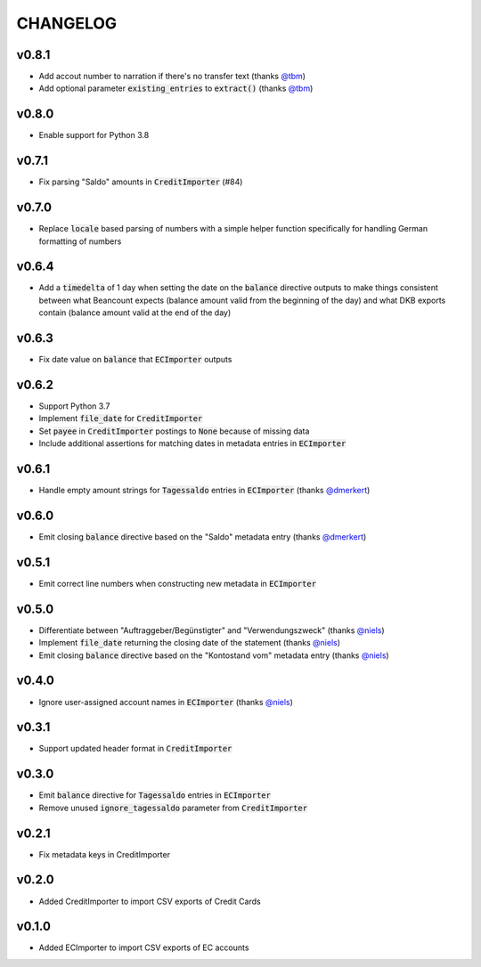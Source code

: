 CHANGELOG
=========

v0.8.1
------
- Add accout number to narration if there's no transfer text (thanks `@tbm`_)
- Add optional parameter :code:`existing_entries` to :code:`extract()` (thanks `@tbm`_)

v0.8.0
------
- Enable support for Python 3.8

v0.7.1
------
- Fix parsing "Saldo" amounts in :code:`CreditImporter` (#84)

v0.7.0
------
- Replace :code:`locale` based parsing of numbers with a simple helper function
  specifically for handling German formatting of numbers

v0.6.4
------
- Add a :code:`timedelta` of 1 day when setting the date on the :code:`balance`
  directive outputs to make things consistent between what Beancount expects
  (balance amount valid from the beginning of the day) and what DKB exports
  contain (balance amount valid at the end of the day)

v0.6.3
------
- Fix date value on :code:`balance` that :code:`ECImporter` outputs

v0.6.2
------
- Support Python 3.7
- Implement :code:`file_date` for :code:`CreditImporter`
- Set :code:`payee` in :code:`CreditImporter` postings to :code:`None` because of missing data
- Include additional assertions for matching dates in metadata entries in :code:`ECImporter`

v0.6.1
------
- Handle empty amount strings for :code:`Tagessaldo` entries in
  :code:`ECImporter` (thanks `@dmerkert`_)

v0.6.0
------
- Emit closing :code:`balance` directive based on the "Saldo" metadata entry
  (thanks `@dmerkert`_)

v0.5.1
------
- Emit correct line numbers when constructing new metadata in :code:`ECImporter`

v0.5.0
------

- Differentiate between "Auftraggeber/Begünstigter" and "Verwendungszweck"
  (thanks `@niels`_)
- Implement :code:`file_date` returning the closing date of the statement
  (thanks `@niels`_)
- Emit closing :code:`balance` directive based on the "Kontostand vom" metadata
  entry (thanks `@niels`_)

v0.4.0
------

- Ignore user-assigned account names in :code:`ECImporter` (thanks `@niels`_)

v0.3.1
------

- Support updated header format in :code:`CreditImporter`

v0.3.0
------

- Emit :code:`balance` directive for :code:`Tagessaldo` entries in
  :code:`ECImporter`
- Remove unused :code:`ignore_tagessaldo` parameter from :code:`CreditImporter`

v0.2.1
------

- Fix metadata keys in CreditImporter

v0.2.0
------

- Added CreditImporter to import CSV exports of Credit Cards

v0.1.0
------

- Added ECImporter to import CSV exports of EC accounts


.. _@dmerkert: https://github.com/dmerkert
.. _@niels: https://github.com/niels
.. _@tbm: https://github.com/tbm
